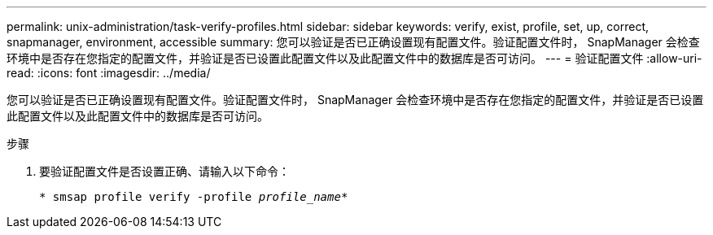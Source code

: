 ---
permalink: unix-administration/task-verify-profiles.html 
sidebar: sidebar 
keywords: verify, exist, profile, set, up, correct, snapmanager, environment, accessible 
summary: 您可以验证是否已正确设置现有配置文件。验证配置文件时， SnapManager 会检查环境中是否存在您指定的配置文件，并验证是否已设置此配置文件以及此配置文件中的数据库是否可访问。 
---
= 验证配置文件
:allow-uri-read: 
:icons: font
:imagesdir: ../media/


[role="lead"]
您可以验证是否已正确设置现有配置文件。验证配置文件时， SnapManager 会检查环境中是否存在您指定的配置文件，并验证是否已设置此配置文件以及此配置文件中的数据库是否可访问。

.步骤
. 要验证配置文件是否设置正确、请输入以下命令：
+
`* smsap profile verify -profile _profile_name_*`


